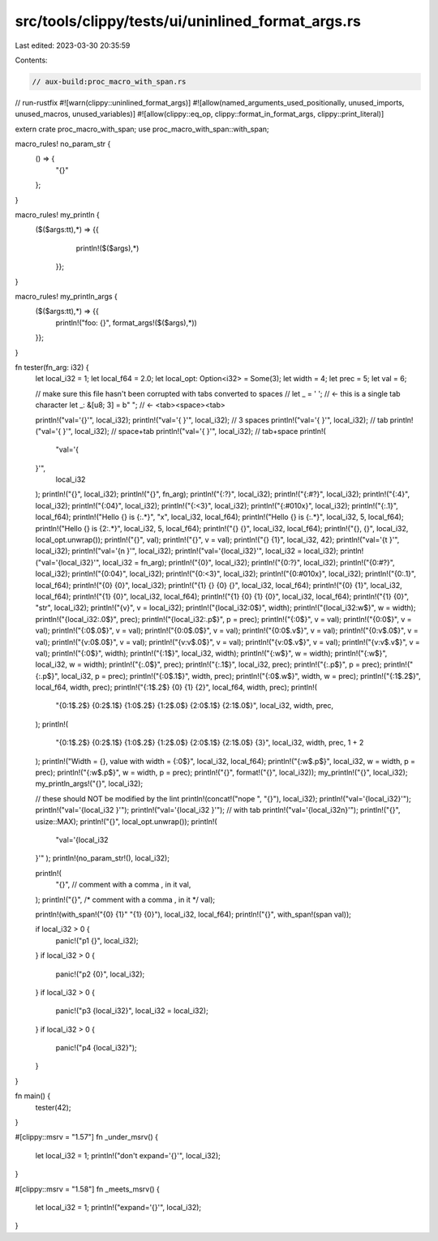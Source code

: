 src/tools/clippy/tests/ui/uninlined_format_args.rs
==================================================

Last edited: 2023-03-30 20:35:59

Contents:

.. code-block:: rs

    // aux-build:proc_macro_with_span.rs
// run-rustfix
#![warn(clippy::uninlined_format_args)]
#![allow(named_arguments_used_positionally, unused_imports, unused_macros, unused_variables)]
#![allow(clippy::eq_op, clippy::format_in_format_args, clippy::print_literal)]

extern crate proc_macro_with_span;
use proc_macro_with_span::with_span;

macro_rules! no_param_str {
    () => {
        "{}"
    };
}

macro_rules! my_println {
   ($($args:tt),*) => {{
        println!($($args),*)
    }};
}

macro_rules! my_println_args {
    ($($args:tt),*) => {{
        println!("foo: {}", format_args!($($args),*))
    }};
}

fn tester(fn_arg: i32) {
    let local_i32 = 1;
    let local_f64 = 2.0;
    let local_opt: Option<i32> = Some(3);
    let width = 4;
    let prec = 5;
    let val = 6;

    // make sure this file hasn't been corrupted with tabs converted to spaces
    // let _ = '	';  // <- this is a single tab character
    let _: &[u8; 3] = b"	 	"; // <- <tab><space><tab>

    println!("val='{}'", local_i32);
    println!("val='{   }'", local_i32); // 3 spaces
    println!("val='{	}'", local_i32); // tab
    println!("val='{ 	}'", local_i32); // space+tab
    println!("val='{	 }'", local_i32); // tab+space
    println!(
        "val='{
    }'",
        local_i32
    );
    println!("{}", local_i32);
    println!("{}", fn_arg);
    println!("{:?}", local_i32);
    println!("{:#?}", local_i32);
    println!("{:4}", local_i32);
    println!("{:04}", local_i32);
    println!("{:<3}", local_i32);
    println!("{:#010x}", local_i32);
    println!("{:.1}", local_f64);
    println!("Hello {} is {:.*}", "x", local_i32, local_f64);
    println!("Hello {} is {:.*}", local_i32, 5, local_f64);
    println!("Hello {} is {2:.*}", local_i32, 5, local_f64);
    println!("{} {}", local_i32, local_f64);
    println!("{}, {}", local_i32, local_opt.unwrap());
    println!("{}", val);
    println!("{}", v = val);
    println!("{} {1}", local_i32, 42);
    println!("val='{\t }'", local_i32);
    println!("val='{\n }'", local_i32);
    println!("val='{local_i32}'", local_i32 = local_i32);
    println!("val='{local_i32}'", local_i32 = fn_arg);
    println!("{0}", local_i32);
    println!("{0:?}", local_i32);
    println!("{0:#?}", local_i32);
    println!("{0:04}", local_i32);
    println!("{0:<3}", local_i32);
    println!("{0:#010x}", local_i32);
    println!("{0:.1}", local_f64);
    println!("{0} {0}", local_i32);
    println!("{1} {} {0} {}", local_i32, local_f64);
    println!("{0} {1}", local_i32, local_f64);
    println!("{1} {0}", local_i32, local_f64);
    println!("{1} {0} {1} {0}", local_i32, local_f64);
    println!("{1} {0}", "str", local_i32);
    println!("{v}", v = local_i32);
    println!("{local_i32:0$}", width);
    println!("{local_i32:w$}", w = width);
    println!("{local_i32:.0$}", prec);
    println!("{local_i32:.p$}", p = prec);
    println!("{:0$}", v = val);
    println!("{0:0$}", v = val);
    println!("{:0$.0$}", v = val);
    println!("{0:0$.0$}", v = val);
    println!("{0:0$.v$}", v = val);
    println!("{0:v$.0$}", v = val);
    println!("{v:0$.0$}", v = val);
    println!("{v:v$.0$}", v = val);
    println!("{v:0$.v$}", v = val);
    println!("{v:v$.v$}", v = val);
    println!("{:0$}", width);
    println!("{:1$}", local_i32, width);
    println!("{:w$}", w = width);
    println!("{:w$}", local_i32, w = width);
    println!("{:.0$}", prec);
    println!("{:.1$}", local_i32, prec);
    println!("{:.p$}", p = prec);
    println!("{:.p$}", local_i32, p = prec);
    println!("{:0$.1$}", width, prec);
    println!("{:0$.w$}", width, w = prec);
    println!("{:1$.2$}", local_f64, width, prec);
    println!("{:1$.2$} {0} {1} {2}", local_f64, width, prec);
    println!(
        "{0:1$.2$} {0:2$.1$} {1:0$.2$} {1:2$.0$} {2:0$.1$} {2:1$.0$}",
        local_i32, width, prec,
    );
    println!(
        "{0:1$.2$} {0:2$.1$} {1:0$.2$} {1:2$.0$} {2:0$.1$} {2:1$.0$} {3}",
        local_i32,
        width,
        prec,
        1 + 2
    );
    println!("Width = {}, value with width = {:0$}", local_i32, local_f64);
    println!("{:w$.p$}", local_i32, w = width, p = prec);
    println!("{:w$.p$}", w = width, p = prec);
    println!("{}", format!("{}", local_i32));
    my_println!("{}", local_i32);
    my_println_args!("{}", local_i32);

    // these should NOT be modified by the lint
    println!(concat!("nope ", "{}"), local_i32);
    println!("val='{local_i32}'");
    println!("val='{local_i32 }'");
    println!("val='{local_i32	}'"); // with tab
    println!("val='{local_i32\n}'");
    println!("{}", usize::MAX);
    println!("{}", local_opt.unwrap());
    println!(
        "val='{local_i32
    }'"
    );
    println!(no_param_str!(), local_i32);

    println!(
        "{}",
        // comment with a comma , in it
        val,
    );
    println!("{}", /* comment with a comma , in it */ val);

    println!(with_span!("{0} {1}" "{1} {0}"), local_i32, local_f64);
    println!("{}", with_span!(span val));

    if local_i32 > 0 {
        panic!("p1 {}", local_i32);
    }
    if local_i32 > 0 {
        panic!("p2 {0}", local_i32);
    }
    if local_i32 > 0 {
        panic!("p3 {local_i32}", local_i32 = local_i32);
    }
    if local_i32 > 0 {
        panic!("p4 {local_i32}");
    }
}

fn main() {
    tester(42);
}

#[clippy::msrv = "1.57"]
fn _under_msrv() {
    let local_i32 = 1;
    println!("don't expand='{}'", local_i32);
}

#[clippy::msrv = "1.58"]
fn _meets_msrv() {
    let local_i32 = 1;
    println!("expand='{}'", local_i32);
}


